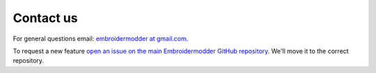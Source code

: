 Contact us
----------

For general questions email: `embroidermodder at gmail.com <mailto:embroidermodder@gmail.com>`_.

To request a new feature `open an issue on the main Embroidermodder GitHub repository <https://github.com/Embroidermodder/Embroidermodder/issues>`_.
We'll move it to the correct repository.
